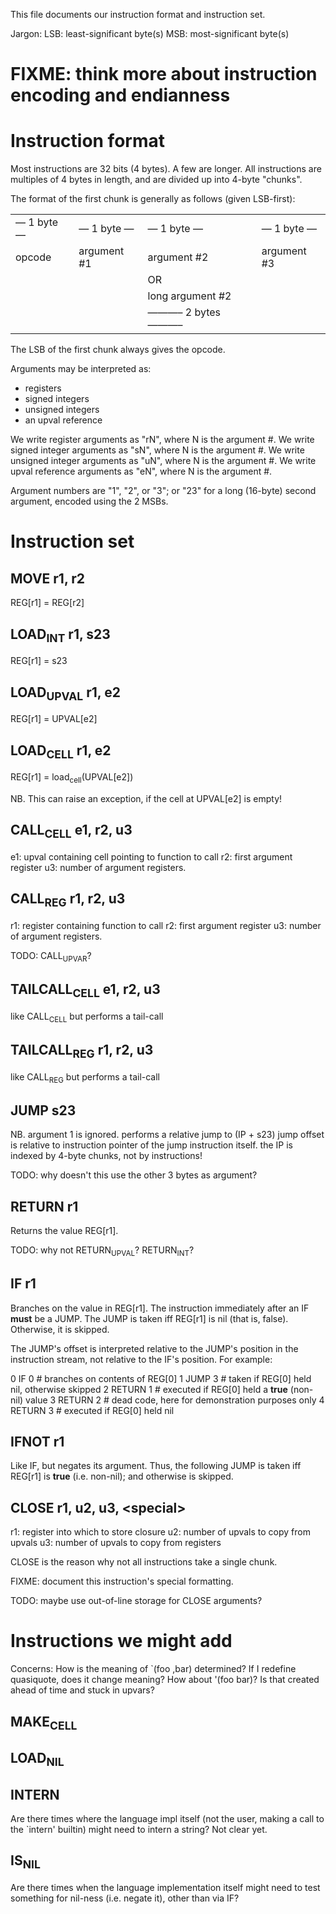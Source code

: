This file documents our instruction format and instruction set.

Jargon:
    LSB: least-significant byte(s)
    MSB: most-significant byte(s)

* FIXME: think more about instruction encoding and endianness

* Instruction format
Most instructions are 32 bits (4 bytes). A few are longer. All instructions are
multiples of 4 bytes in length, and are divided up into 4-byte "chunks".

The format of the first chunk is generally as follows (given LSB-first):

| --- 1 byte --- | --- 1 byte --- | --- 1 byte --- | --- 1 byte --- |
|     opcode     |   argument #1  |   argument #2  |   argument #3  |
|                |                |               OR                |
|                |                |         long argument #2        |
|                |                | ----------- 2 bytes ----------- |

The LSB of the first chunk always gives the opcode.

Arguments may be interpreted as:
- registers
- signed integers
- unsigned integers
- an upval reference

We write register arguments as "rN", where N is the argument #.
We write signed integer arguments as "sN", where N is the argument #.
We write unsigned integer arguments as "uN", where N is the argument #.
We write upval reference arguments as "eN", where N is the argument #.

Argument numbers are "1", "2", or "3"; or "23" for a long (16-byte) second
argument, encoded using the 2 MSBs.

* Instruction set
** MOVE r1, r2
REG[r1] = REG[r2]

** LOAD_INT r1, s23
REG[r1] = s23

** LOAD_UPVAL r1, e2
REG[r1] = UPVAL[e2]

** LOAD_CELL r1, e2
REG[r1] = load_cell(UPVAL[e2])

NB. This can raise an exception, if the cell at UPVAL[e2] is empty!

** CALL_CELL e1, r2, u3
e1: upval containing cell pointing to function to call
r2: first argument register
u3: number of argument registers.

** CALL_REG r1, r2, u3
r1: register containing function to call
r2: first argument register
u3: number of argument registers.

TODO: CALL_UPVAR?

** TAILCALL_CELL e1, r2, u3
like CALL_CELL but performs a tail-call

** TAILCALL_REG r1, r2, u3
like CALL_REG but performs a tail-call

** JUMP s23
NB. argument 1 is ignored.
performs a relative jump to (IP + s23)
jump offset is relative to instruction pointer of the jump instruction itself.
the IP is indexed by 4-byte chunks, not by instructions!

TODO: why doesn't this use the other 3 bytes as argument?

** RETURN r1
Returns the value REG[r1].

TODO: why not RETURN_UPVAL? RETURN_INT?

** IF r1
Branches on the value in REG[r1].
The instruction immediately after an IF *must* be a JUMP.
The JUMP is taken iff REG[r1] is nil (that is, false).
Otherwise, it is skipped.

The JUMP's offset is interpreted relative to the JUMP's position in the
instruction stream, not relative to the IF's position. For example:

     0  IF 0            # branches on contents of REG[0]
     1  JUMP 3          # taken if REG[0] held nil, otherwise skipped
     2  RETURN 1        # executed if REG[0] held a *true* (non-nil) value
     3  RETURN 2        # dead code, here for demonstration purposes only
     4  RETURN 3        # executed if REG[0] held nil

** IFNOT r1
Like IF, but negates its argument. Thus, the following JUMP is taken iff REG[r1]
is *true* (i.e. non-nil); and otherwise is skipped.

** CLOSE r1, u2, u3, <special>
r1: register into which to store closure
u2: number of upvals to copy from upvals
u3: number of upvals to copy from registers

CLOSE is the reason why not all instructions take a single chunk.

FIXME: document this instruction's special formatting.

TODO: maybe use out-of-line storage for CLOSE arguments?
* Instructions we might add
Concerns: How is the meaning of `(foo ,bar) determined? If I redefine
quasiquote, does it change meaning? How about '(foo bar)? Is that created ahead
of time and stuck in upvars?

** MAKE_CELL
** LOAD_NIL
** INTERN
Are there times where the language impl itself (not the user, making a call to
the `intern' builtin) might need to intern a string? Not clear yet.

** IS_NIL
Are there times when the language implementation itself might need to test
something for nil-ness (i.e. negate it), other than via IF?
